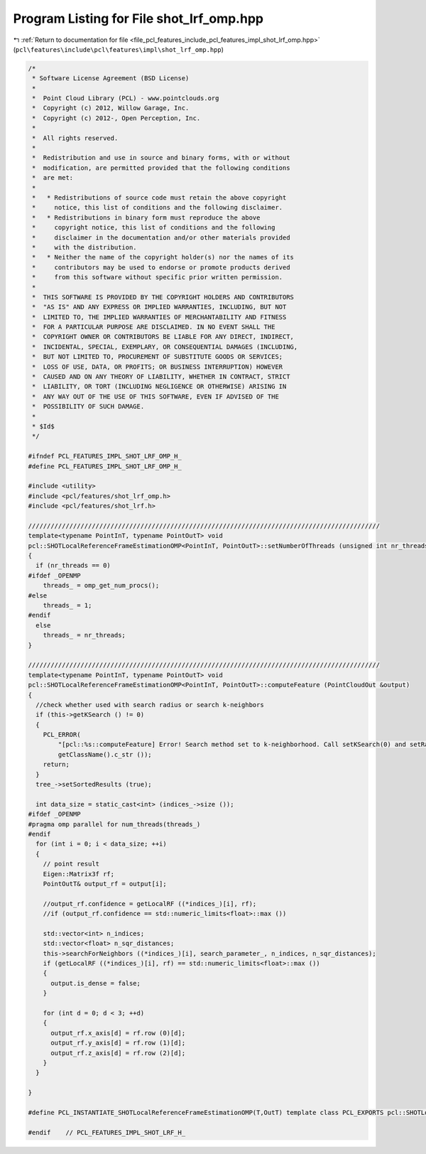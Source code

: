 
.. _program_listing_file_pcl_features_include_pcl_features_impl_shot_lrf_omp.hpp:

Program Listing for File shot_lrf_omp.hpp
=========================================

|exhale_lsh| :ref:`Return to documentation for file <file_pcl_features_include_pcl_features_impl_shot_lrf_omp.hpp>` (``pcl\features\include\pcl\features\impl\shot_lrf_omp.hpp``)

.. |exhale_lsh| unicode:: U+021B0 .. UPWARDS ARROW WITH TIP LEFTWARDS

.. code-block:: cpp

   /*
    * Software License Agreement (BSD License)
    *
    *  Point Cloud Library (PCL) - www.pointclouds.org
    *  Copyright (c) 2012, Willow Garage, Inc.
    *  Copyright (c) 2012-, Open Perception, Inc.
    *
    *  All rights reserved.
    *
    *  Redistribution and use in source and binary forms, with or without
    *  modification, are permitted provided that the following conditions
    *  are met:
    *
    *   * Redistributions of source code must retain the above copyright
    *     notice, this list of conditions and the following disclaimer.
    *   * Redistributions in binary form must reproduce the above
    *     copyright notice, this list of conditions and the following
    *     disclaimer in the documentation and/or other materials provided
    *     with the distribution.
    *   * Neither the name of the copyright holder(s) nor the names of its
    *     contributors may be used to endorse or promote products derived
    *     from this software without specific prior written permission.
    *
    *  THIS SOFTWARE IS PROVIDED BY THE COPYRIGHT HOLDERS AND CONTRIBUTORS
    *  "AS IS" AND ANY EXPRESS OR IMPLIED WARRANTIES, INCLUDING, BUT NOT
    *  LIMITED TO, THE IMPLIED WARRANTIES OF MERCHANTABILITY AND FITNESS
    *  FOR A PARTICULAR PURPOSE ARE DISCLAIMED. IN NO EVENT SHALL THE
    *  COPYRIGHT OWNER OR CONTRIBUTORS BE LIABLE FOR ANY DIRECT, INDIRECT,
    *  INCIDENTAL, SPECIAL, EXEMPLARY, OR CONSEQUENTIAL DAMAGES (INCLUDING,
    *  BUT NOT LIMITED TO, PROCUREMENT OF SUBSTITUTE GOODS OR SERVICES;
    *  LOSS OF USE, DATA, OR PROFITS; OR BUSINESS INTERRUPTION) HOWEVER
    *  CAUSED AND ON ANY THEORY OF LIABILITY, WHETHER IN CONTRACT, STRICT
    *  LIABILITY, OR TORT (INCLUDING NEGLIGENCE OR OTHERWISE) ARISING IN
    *  ANY WAY OUT OF THE USE OF THIS SOFTWARE, EVEN IF ADVISED OF THE
    *  POSSIBILITY OF SUCH DAMAGE.
    *
    * $Id$
    */
   
   #ifndef PCL_FEATURES_IMPL_SHOT_LRF_OMP_H_
   #define PCL_FEATURES_IMPL_SHOT_LRF_OMP_H_
   
   #include <utility>
   #include <pcl/features/shot_lrf_omp.h>
   #include <pcl/features/shot_lrf.h>
   
   //////////////////////////////////////////////////////////////////////////////////////////////
   template<typename PointInT, typename PointOutT> void
   pcl::SHOTLocalReferenceFrameEstimationOMP<PointInT, PointOutT>::setNumberOfThreads (unsigned int nr_threads)
   {
     if (nr_threads == 0)
   #ifdef _OPENMP
       threads_ = omp_get_num_procs();
   #else
       threads_ = 1;
   #endif
     else
       threads_ = nr_threads;
   }
   
   //////////////////////////////////////////////////////////////////////////////////////////////
   template<typename PointInT, typename PointOutT> void
   pcl::SHOTLocalReferenceFrameEstimationOMP<PointInT, PointOutT>::computeFeature (PointCloudOut &output)
   {
     //check whether used with search radius or search k-neighbors
     if (this->getKSearch () != 0)
     {
       PCL_ERROR(
           "[pcl::%s::computeFeature] Error! Search method set to k-neighborhood. Call setKSearch(0) and setRadiusSearch( radius ) to use this class.\n",
           getClassName().c_str ());
       return;
     }
     tree_->setSortedResults (true);
   
     int data_size = static_cast<int> (indices_->size ());
   #ifdef _OPENMP
   #pragma omp parallel for num_threads(threads_)
   #endif
     for (int i = 0; i < data_size; ++i)
     {
       // point result
       Eigen::Matrix3f rf;
       PointOutT& output_rf = output[i];
   
       //output_rf.confidence = getLocalRF ((*indices_)[i], rf);
       //if (output_rf.confidence == std::numeric_limits<float>::max ())
   
       std::vector<int> n_indices;
       std::vector<float> n_sqr_distances;
       this->searchForNeighbors ((*indices_)[i], search_parameter_, n_indices, n_sqr_distances);
       if (getLocalRF ((*indices_)[i], rf) == std::numeric_limits<float>::max ())
       {
         output.is_dense = false;
       }
   
       for (int d = 0; d < 3; ++d)
       {
         output_rf.x_axis[d] = rf.row (0)[d];
         output_rf.y_axis[d] = rf.row (1)[d];
         output_rf.z_axis[d] = rf.row (2)[d];
       }
     }
   
   }
   
   #define PCL_INSTANTIATE_SHOTLocalReferenceFrameEstimationOMP(T,OutT) template class PCL_EXPORTS pcl::SHOTLocalReferenceFrameEstimationOMP<T,OutT>;
   
   #endif    // PCL_FEATURES_IMPL_SHOT_LRF_H_
